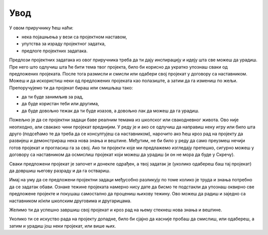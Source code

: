 Увод
====

У овом приручнику ћеш наћи:

- нека појашњења у вези са пројектном наставом,
- упутства за израду пројектног задатка,
- предлоге пројектних задатака.

Предлози пројектних задатака из овог приручника треба да ти дају инспирацију и идеју шта све можеш да урадиш. Пре него што одлучиш шта ће бити тема твог пројекта, било би корисно да укратко упознаш сваки од предложених пројеката. После тога размисли и смисли или одабери свој пројекат у договору са наставником. Можеш и да искористиш неки од предложених пројеката као полазиште, а затим да га измениш по жељи. Препоручујемо ти да пројекат бираш или смишљаш тако:

- да ти буде занимљив за рад,
- да буде користан теби или другима,
- да буде довољно тежак да ти буде изазов, а довољно лак да можеш да га урадиш.

Пожељно је да се пројектни задаци баве реалним темама из школског или свакодневног живота. Ово није неопходно, али свакако чини пројекат вреднијим. У реду је и ако се одлучиш да направиш неку игру или било шта друго (подсећамо те да треба да се консултујеш са наставником), нарочито ако ћеш кроз рад на пројекту да развијеш и демонстрираш нека нова знања и вештине. Међутим, не би било у реду да само преузмеш нечији готов пројекат и прогласиш га за свој. Ако ти пројекти које ми предлажемо изгледају претешко, сигурно можеш у договору са наставником да осмислиш пројекат који можеш да урадиш (и он не мора да буде у Скречу).

Сваки предложени пројекат је започет и донекле одрађен, а твој задатак је (уколико одабереш баш тај пројекат) да довршиш његову разраду и да га оствариш.

Имај на уму да се предложени пројектни задаци међусобно разликују по томе колико је труда и знања потребно да се задатак обави. Ознаке тежине пројеката намерно нису дате да бисмо те подстакли да упознаш оквирно све предложене пројекте и покушаш самостално да процениш њихову тежину. Ово можеш да радиш и заједно са наставником и/или школским друговима и другарицама.

Желимо ти да успешно завршиш свој пројекат и кроз рад на њему стекнеш нова знања и вештине.

Уколико ти се искуство рада на пројекту допадне, било би сјајно да касније пробаш да смислиш, или одабереш, а затим и урадиш још неки пројекат, или више њих.